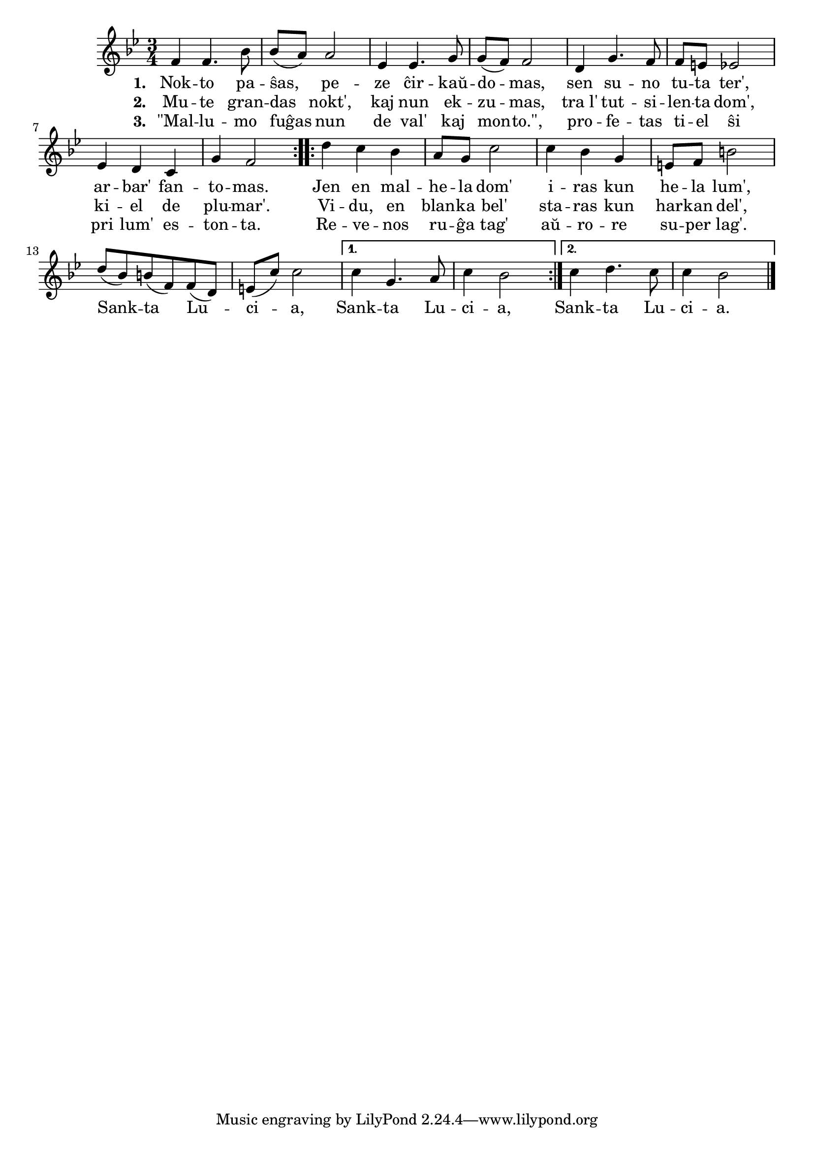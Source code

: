 \tocItem \markup "Sankta Lucia"

\score {
	\header {
	  title = "Sankta Lucia"
	  subsubtitle = "nordia vintra solstica lumkanto, trad. Eckard Bick"
	}
	
	\transpose c c' { <<
	\relative {
	    \time 3/4
	    \key bes \major
				%   	    \autoBeamOff
	    \repeat volta 2 {
	      f4 f4. bes8 bes( a) a2 es4 es4. g8 g( f) f2 d4 g4. f8
	      f e es2 es4 d4 c g' f2
	    } % repeat
	    \repeat volta 2 {
	      d'4 c bes a8 g c2 c4 bes g  e8 f b2 d8( bes) b( f) f( d) e( c') c2 }
	      \alternative {
	        { c4 g4. a8 c4 bes2 | }
	        { c4 d4. c8 c4 bes2 | }
	      } % alternative
	   % } % repeat
	    \bar "||"

	  
	\bar "|." 
%	\autoBeamOn
	} % relative
	\addlyrics { \set stanza = #"1. "
		     Nok -- to pa -- ŝas, pe -- ze ĉir -- kaŭ -- do -- mas, sen su -- no
		     tu -- ta ter', ar -- bar' fan -- to -- mas.
		     Jen en mal -- he -- la dom' i -- ras kun he -- la lum', 
				% rekantaĵo
		     Sank -- ta Lu -- ci -- a, Sank -- ta Lu -- ci -- a,
		     Sank -- ta Lu -- ci -- a.
		     
	} %addlyrics
	\addlyrics { \set stanza = #"2. "
		     Mu -- te gran -- das nokt', kaj nun ek -- zu -- mas, tra_l' tut -- si --
		     len -- ta dom', ki -- el de plu -- mar'. Vi -- du, en blan -- ka bel'
		     sta -- ras kun har -- kan del',
	} %addlyrics
	\addlyrics { \set stanza = #"3. "
		     "\"Mal" -- lu -- mo fuĝas nun de val' kaj mon -- "to.\"," pro -- fe -- tas
		     ti -- el ŝi pri lum' es -- ton -- ta. Re -- ve -- nos ru -- ĝa tag'
		     aŭ -- ro -- re su -- per lag'.
	} %addlyrics
>>
	} % transpose
      } % score



